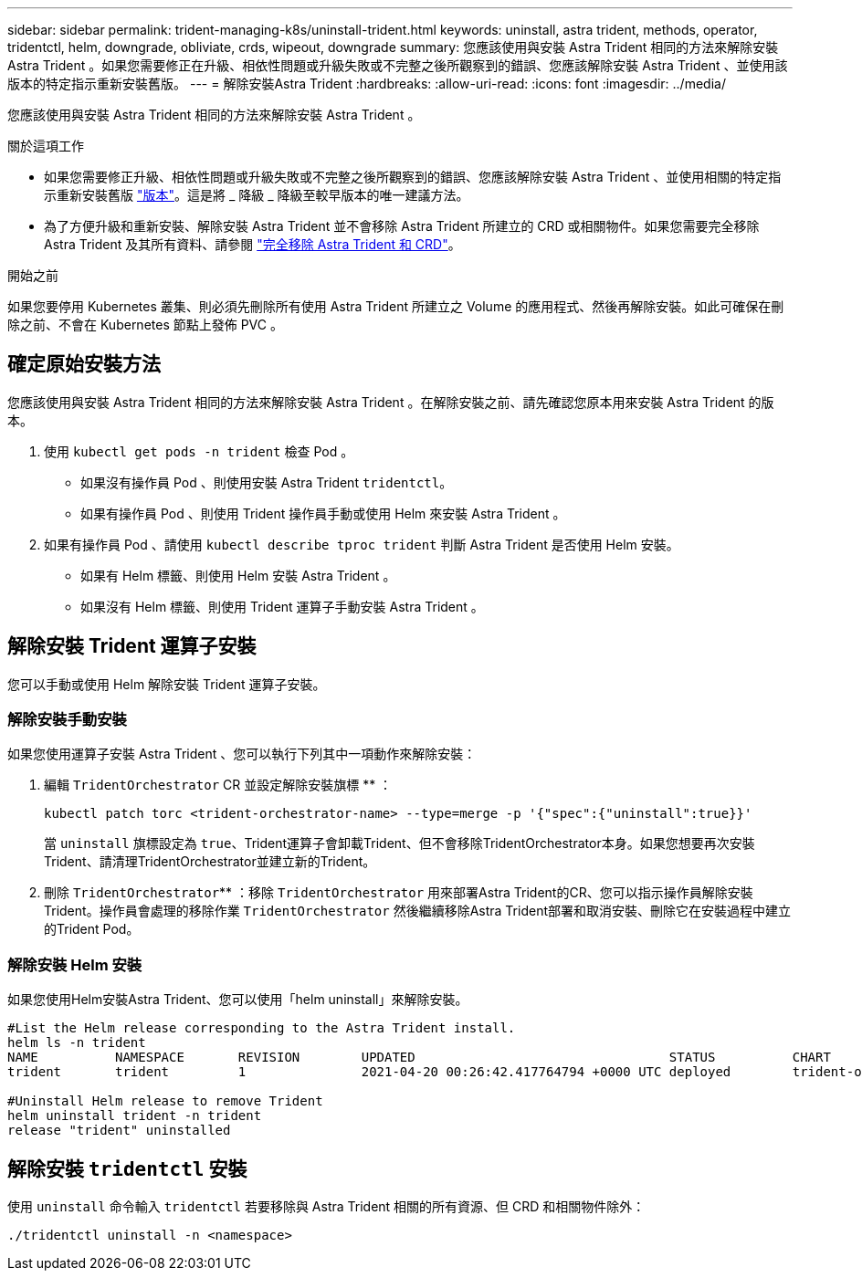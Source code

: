 ---
sidebar: sidebar 
permalink: trident-managing-k8s/uninstall-trident.html 
keywords: uninstall, astra trident, methods, operator, tridentctl, helm, downgrade, obliviate, crds, wipeout, downgrade 
summary: 您應該使用與安裝 Astra Trident 相同的方法來解除安裝 Astra Trident 。如果您需要修正在升級、相依性問題或升級失敗或不完整之後所觀察到的錯誤、您應該解除安裝 Astra Trident 、並使用該版本的特定指示重新安裝舊版。 
---
= 解除安裝Astra Trident
:hardbreaks:
:allow-uri-read: 
:icons: font
:imagesdir: ../media/


[role="lead"]
您應該使用與安裝 Astra Trident 相同的方法來解除安裝 Astra Trident 。

.關於這項工作
* 如果您需要修正升級、相依性問題或升級失敗或不完整之後所觀察到的錯誤、您應該解除安裝 Astra Trident 、並使用相關的特定指示重新安裝舊版 link:../earlier-versions.html["版本"]。這是將 _ 降級 _ 降級至較早版本的唯一建議方法。
* 為了方便升級和重新安裝、解除安裝 Astra Trident 並不會移除 Astra Trident 所建立的 CRD 或相關物件。如果您需要完全移除 Astra Trident 及其所有資料、請參閱 link:../troubleshooting.html#completely-remove-astra-trident-and-crds["完全移除 Astra Trident 和 CRD"]。


.開始之前
如果您要停用 Kubernetes 叢集、則必須先刪除所有使用 Astra Trident 所建立之 Volume 的應用程式、然後再解除安裝。如此可確保在刪除之前、不會在 Kubernetes 節點上發佈 PVC 。



== 確定原始安裝方法

您應該使用與安裝 Astra Trident 相同的方法來解除安裝 Astra Trident 。在解除安裝之前、請先確認您原本用來安裝 Astra Trident 的版本。

. 使用 `kubectl get pods -n trident` 檢查 Pod 。
+
** 如果沒有操作員 Pod 、則使用安裝 Astra Trident `tridentctl`。
** 如果有操作員 Pod 、則使用 Trident 操作員手動或使用 Helm 來安裝 Astra Trident 。


. 如果有操作員 Pod 、請使用 `kubectl describe tproc trident` 判斷 Astra Trident 是否使用 Helm 安裝。
+
** 如果有 Helm 標籤、則使用 Helm 安裝 Astra Trident 。
** 如果沒有 Helm 標籤、則使用 Trident 運算子手動安裝 Astra Trident 。






== 解除安裝 Trident 運算子安裝

您可以手動或使用 Helm 解除安裝 Trident 運算子安裝。



=== 解除安裝手動安裝

如果您使用運算子安裝 Astra Trident 、您可以執行下列其中一項動作來解除安裝：

. 編輯 `TridentOrchestrator` CR 並設定解除安裝旗標 ** ：
+
[listing]
----
kubectl patch torc <trident-orchestrator-name> --type=merge -p '{"spec":{"uninstall":true}}'
----
+
當 `uninstall` 旗標設定為 `true`、Trident運算子會卸載Trident、但不會移除TridentOrchestrator本身。如果您想要再次安裝Trident、請清理TridentOrchestrator並建立新的Trident。

. 刪除 `TridentOrchestrator`** ：移除 `TridentOrchestrator` 用來部署Astra Trident的CR、您可以指示操作員解除安裝Trident。操作員會處理的移除作業 `TridentOrchestrator` 然後繼續移除Astra Trident部署和取消安裝、刪除它在安裝過程中建立的Trident Pod。




=== 解除安裝 Helm 安裝

如果您使用Helm安裝Astra Trident、您可以使用「helm uninstall」來解除安裝。

[listing]
----
#List the Helm release corresponding to the Astra Trident install.
helm ls -n trident
NAME          NAMESPACE       REVISION        UPDATED                                 STATUS          CHART                           APP VERSION
trident       trident         1               2021-04-20 00:26:42.417764794 +0000 UTC deployed        trident-operator-21.07.1        21.07.1

#Uninstall Helm release to remove Trident
helm uninstall trident -n trident
release "trident" uninstalled
----


== 解除安裝 `tridentctl` 安裝

使用 `uninstall` 命令輸入 `tridentctl` 若要移除與 Astra Trident 相關的所有資源、但 CRD 和相關物件除外：

[listing]
----
./tridentctl uninstall -n <namespace>
----